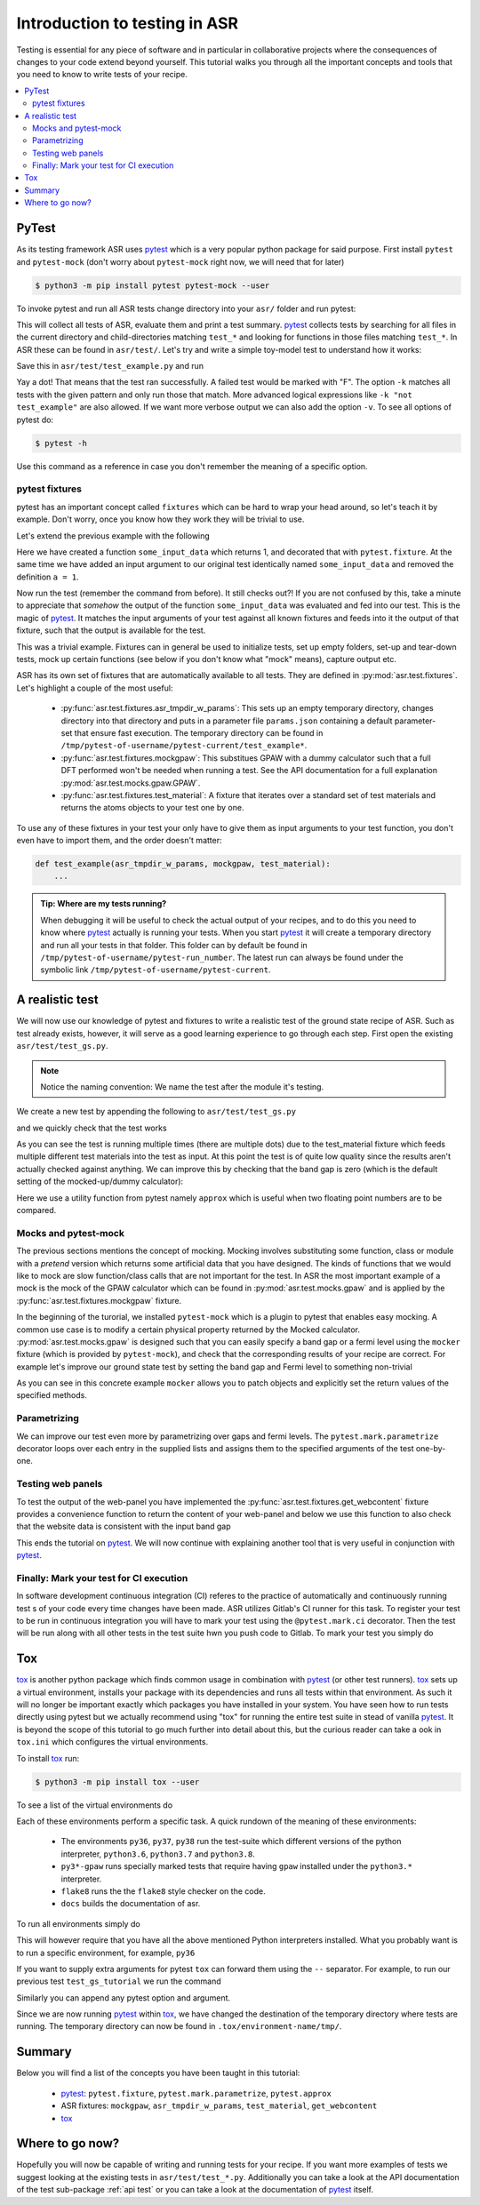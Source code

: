 .. _Testing tutorial:

==============================
Introduction to testing in ASR
==============================

Testing is essential for any piece of software and in particular in
collaborative projects where the consequences of changes to your code
extend beyond yourself. This tutorial walks you through all the
important concepts and tools that you need to know to write tests of
your recipe.

.. contents::
   :local:

PyTest
======

As its testing framework ASR uses pytest_ which is a very popular
python package for said purpose. First install ``pytest`` and
``pytest-mock`` (don't worry about ``pytest-mock`` right now, we will
need that for later)

.. code-block:: console

   $ python3 -m pip install pytest pytest-mock --user

To invoke pytest and run all ASR tests change directory into your
``asr/`` folder and run pytest:

.. code-block:: console
   :caption: In: asr/

   $ pytest  # Don't wait for this to finish: Ctrl-C to cancel

This will collect all tests of ASR, evaluate them and print a test
summary. pytest_ collects tests by searching for all files in the
current directory and child-directories matching ``test_*`` and
looking for functions in those files matching ``test_*``. In ASR these
can be found in ``asr/test/``. Let's try and write a simple toy-model
test to understand how it works:

.. code-block:: python
   :caption: In: asr/asr/test/test_example.py

   def test_adding_numbers():
       a = 1
       b = 2
       assert a + b == 3

Save this in ``asr/test/test_example.py`` and run

.. code-block:: console
   :caption: In: asr/

   $ pytest -k test_example
   ...
   asr/test/test_example.py .
   ...


Yay a dot! That means that the test ran successfully. A failed test
would be marked with "F". The option ``-k`` matches all tests with the
given pattern and only run those that match. More advanced logical
expressions like ``-k "not test_example"`` are also allowed. If we
want more verbose output we can also add the option ``-v``. To see all
options of pytest do:

.. code-block:: console

   $ pytest -h

Use this command as a reference in case you don't remember the meaning
of a specific option.

pytest fixtures
---------------

pytest has an important concept called ``fixtures`` which can be hard
to wrap your head around, so let's teach it by example. Don't worry,
once you know how they work they will be trivial to use.

Let's extend the previous example with the following

.. code-block:: python
   :caption: In: asr/asr/test/test_example.py

   import pytest


   @pytest.fixture()
   def some_input_data():
       return 1


   def test_adding_numbers(some_input_data):
       b = 2
       assert some_input_data + b == 3


Here we have created a function ``some_input_data`` which returns 1,
and decorated that with ``pytest.fixture``. At the same time we have
added an input argument to our original test identically named
``some_input_data`` and removed the definition ``a = 1``.

Now run the test (remember the command from before). It still checks
out?! If you are not confused by this, take a minute to appreciate
that *somehow* the output of the function ``some_input_data`` was
evaluated and fed into our test. This is the magic of pytest_. It
matches the input arguments of your test against all known fixtures
and feeds into it the output of that fixture, such that the output is
available for the test.

This was a trivial example. Fixtures can in general be used to
initialize tests, set up empty folders, set-up and tear-down tests,
mock up certain functions (see below if you don't know what "mock"
means), capture output etc.

ASR has its own set of fixtures that are automatically available to
all tests. They are defined in :py:mod:`asr.test.fixtures`. Let's
highlight a couple of the most useful:

  - :py:func:`asr.test.fixtures.asr_tmpdir_w_params`: This sets up an
    empty temporary directory, changes directory into that directory
    and puts in a parameter file ``params.json`` containing a default
    parameter-set that ensure fast execution. The temporary directory
    can be found in
    ``/tmp/pytest-of-username/pytest-current/test_example*``.
  - :py:func:`asr.test.fixtures.mockgpaw`: This substitues GPAW with a
    dummy calculator such that a full DFT performed won't be needed
    when running a test. See the API documentation for a full
    explanation :py:mod:`asr.test.mocks.gpaw.GPAW`.
  - :py:func:`asr.test.fixtures.test_material`: A fixture that
    iterates over a standard set of test materials and returns the
    atoms objects to your test one by one.

To use any of these fixtures in your test your only have to give them
as input arguments to your test function, you don't even have to
import them, and the order doesn't matter:

.. code-block::

   def test_example(asr_tmpdir_w_params, mockgpaw, test_material):
       ...

.. admonition:: Tip: Where are my tests running?

   When debugging it will be useful to check the actual output of your
   recipes, and to do this you need to know where pytest_ actually is
   running your tests. When you start pytest_ it will create a
   temporary directory and run all your tests in that folder. This
   folder can by default be found in
   ``/tmp/pytest-of-username/pytest-run_number``. The latest run can
   always be found under the symbolic link
   ``/tmp/pytest-of-username/pytest-current``.

A realistic test
================

We will now use our knowledge of pytest and fixtures to write a
realistic test of the ground state recipe of ASR. Such as test already
exists, however, it will serve as a good learning experience to go
through each step. First open the existing
``asr/test/test_gs.py``.

.. note::

   Notice the naming convention: We name the test after the module
   it's testing.

We create a new test by appending the following to
``asr/test/test_gs.py``

.. code-block:: python
   :caption: In: asr/asr/test/test_gs.py

   # ... Rest of test_gs.py

   def test_gs_tutorial(asr_tmpdir_w_params, mockgpaw, test_material):
       from asr.gs import main
       
       test_material.write('structure.json')
       main()
   

and we quickly check that the test works

.. code-block:: console
   :caption: In: asr/

   $ pytest -k test_gs_tutorial

As you can see the test is running multiple times (there are multiple
dots) due to the test_material fixture which feeds multiple different
test materials into the test as input. At this point the test is of
quite low quality since the results aren't actually checked against
anything. We can improve this by checking that the band gap is zero
(which is the default setting of the mocked-up/dummy calculator):

.. code-block:: python
   :caption: In: asr/asr/test/test_gs.py

   ...

   def test_gs_tutorial(asr_tmpdir_w_params, mockgpaw, test_material):
       from asr.gs import main

       test_material.write('structure.json')
       results = main()

       assert results['gap'] == pytest.approx(0)

Here we use a utility function from pytest namely ``approx`` which is
useful when two floating point numbers are to be compared.


Mocks and pytest-mock
---------------------

The previous sections mentions the concept of mocking. Mocking
involves substituting some function, class or module with a `pretend`
version which returns some artificial data that you have designed. The
kinds of functions that we would like to mock are slow function/class
calls that are not important for the test. In ASR the most important
example of a mock is the mock of the GPAW calculator which can be
found in :py:mod:`asr.test.mocks.gpaw` and is applied by the
:py:func:`asr.test.fixtures.mockgpaw` fixture.

In the beginning of the turorial, we installed ``pytest-mock`` which
is a plugin to pytest that enables easy mocking. A common use case is
to modify a certain physical property returned by the Mocked
calculator. :py:mod:`asr.test.mocks.gpaw` is designed such that you
can easily specify a band gap or a fermi level using the ``mocker``
fixture (which is provided by ``pytest-mock``), and check that the
corresponding results of your recipe are correct. For example let's
improve our ground state test by setting the band gap and Fermi level
to something non-trivial

.. code-block:: python
   :caption: In asr/asr/test/test_gs.py

   ...

   def test_gs_tutorial(asr_tmpdir_w_params, mockgpaw, mocker, test_material):
       from asr.gs import main
       from gpaw import GPAW

       mocker.patch.object(GPAW, '_get_band_gap')
       mocker.patch.object(GPAW, '_get_fermi_level')
       GPAW._get_fermi_level.return_value = 0.5
       GPAW._get_band_gap.return_value = 1

       test_material.write('structure.json')
       results = main()

       assert results['gap'] == pytest.approx(1)


As you can see in this concrete example ``mocker`` allows you to patch
objects and explicitly set the return values of the specified methods.

Parametrizing
-------------

We can improve our test even more by parametrizing over gaps and fermi
levels. The ``pytest.mark.parametrize`` decorator loops over each
entry in the supplied lists and assigns them to the specified
arguments of the test one-by-one.

.. code-block:: python
   :caption: In: asr/asr/test/test_gs.py

   ...

   @pytest.mark.parametrize('gap', [0, 1])
   @pytest.mark.parametrize('fermi_level', [0.5, 1.5])
   def test_gs_tutorial(asr_tmpdir_w_params, mockgpaw, mocker, test_material,
                        gap, fermi_level):
       from asr.gs import main
       from gpaw import GPAW

       mocker.patch.object(GPAW, '_get_band_gap')
       mocker.patch.object(GPAW, '_get_fermi_level')
       GPAW._get_fermi_level.return_value = fermi_level
       GPAW._get_band_gap.return_value = gap

       test_material.write('structure.json')
       results = main()

       assert results.get("efermi") == approx(fermi_level)
       if gap >= fermi_level:
           assert results.get("gap") == approx(gap)
       else:
           assert results.get("gap") == approx(0)

Testing web panels
------------------

To test the output of the web-panel you have implemented the
:py:func:`asr.test.fixtures.get_webcontent` fixture provides a
convenience function to return the content of your web-panel and below
we use this function to also check that the website data is consistent
with the input band gap

.. code-block:: python
   :caption: In asr/asr/test/test_gs.py

   ...

   @pytest.mark.parametrize('gap', [0, 1])
   @pytest.mark.parametrize('fermi_level', [0.5, 1.5])
   def test_gs_tutorial(asr_tmpdir_w_params, mockgpaw, mocker,
	                get_webcontent, test_material,
                        gap, fermi_level):
       from asr.gs import main
       from gpaw import GPAW

       mocker.patch.object(GPAW, '_get_band_gap')
       mocker.patch.object(GPAW, '_get_fermi_level')
       GPAW._get_fermi_level.return_value = fermi_level
       GPAW._get_band_gap.return_value = gap

       test_material.write('structure.json')
       results = main()

       assert results.get("efermi") == approx(fermi_level)
       if gap >= fermi_level:
           assert results.get("gap") == approx(gap)
       else:
           assert results.get("gap") == approx(0)

       content = get_webcontent()
       if gap >= fermi_level:
           assert f'<td>Bandgap</td><td>{gap:0.2f}eV</td>' in content
       else:
	   assert f'<td>Bandgap</td><td>0.00eV</td>' in content

This ends the tutorial on pytest_. We will now continue with
explaining another tool that is very useful in conjunction with
pytest_.

Finally: Mark your test for CI execution
----------------------------------------

In software development continuous integration (CI) referes to the
practice of automatically and continuously running test s of your code
every time changes have been made. ASR utilizes Gitlab's CI runner for
this task. To register your test to be run in continuous integration
you will have to mark your test using the ``@pytest.mark.ci``
decorator. Then the test will be run along with all other tests in the
test suite hwn you push code to Gitlab. To mark your test you simply do

.. code-block:: python
   :caption: In asr/asr/test/test_gs.py

   ...

   @pytest.mark.ci
   @pytest.mark.parametrize('gap', [0, 1])
   @pytest.mark.parametrize('fermi_level', [0.5, 1.5])
   def test_gs_tutorial(asr_tmpdir_w_params, mockgpaw, mocker,
	                get_webcontent, test_material,
                        gap, fermi_level):
       ...

Tox
===

tox_ is another python package which finds common usage in combination
with pytest_ (or other test runners). tox_ sets up a virtual
environment, installs your package with its dependencies and runs all
tests within that environment. As such it will no longer be important
exactly which packages you have installed in your system. You have
seen how to run tests directly using pytest but we actually recommend
using "tox" for running the entire test suite in stead of vanilla
pytest_. It is beyond the scope of this tutorial to go much further
into detail about this, but the curious reader can take a ook in
``tox.ini`` which configures the virtual environments.

To install tox_ run:

.. code-block:: console

   $ python3 -m pip install tox --user

To see a list of the virtual environments do

.. code-block:: console
   :caption: In: asr/

   $ tox -l
   flake8
   docs
   py36
   py37
   py38
   py36-gpaw
   py37-gpaw
   py38-gpaw

Each of these environments perform a specific task. A quick rundown of
the meaning of these environments:

  - The environments ``py36``, ``py37``, ``py38`` run the test-suite
    which different versions of the python interpreter, ``python3.6``,
    ``python3.7`` and ``python3.8``.
  - ``py3*-gpaw`` runs specially marked tests that require having
    ``gpaw`` installed under the ``python3.*`` interpreter.
  - ``flake8`` runs the the ``flake8`` style checker on the code.
  - ``docs`` builds the documentation of asr.

To run all environments simply do

.. code-block:: console
   :caption: In: asr/

   $ tox

This will however require that you have all the above mentioned Python
interpreters installed. What you probably want is to run a specific
environment, for example, ``py36``

.. code-block:: console
   :caption: In: asr/

   $ tox -e py36

If you want to supply extra arguments for pytest ``tox`` can forward
them using the ``--`` separator. For example, to run our previous test
``test_gs_tutorial`` we run the command

.. code-block:: console
   :caption: In: asr/

   $ tox -e py36 -- -k test_gs_tutorial

Similarly you can append any pytest option and argument.

Since we are now running pytest_ within tox_, we have changed the
destination of the temporary directory where tests are running. The
temporary directory can now be found in
``.tox/environment-name/tmp/``.

Summary
=======

Below you will find a list of the concepts you have been taught in
this tutorial:

  - pytest_: ``pytest.fixture``, ``pytest.mark.parametrize``,
    ``pytest.approx``
  - ASR fixtures: ``mockgpaw``, ``asr_tmpdir_w_params``,
    ``test_material``, ``get_webcontent``
  - tox_

Where to go now?
================

Hopefully you will now be capable of writing and running tests for
your recipe. If you want more examples of tests we suggest looking at
the existing tests in ``asr/test/test_*.py``. Additionally you can
take a look at the API documentation of the test sub-package :ref:`api
test` or you can take a look at the documentation of pytest_ itself.

.. _pytest: https://docs.pytest.org/en/latest/
.. _tox: https://tox.readthedocs.io/en/latest/

